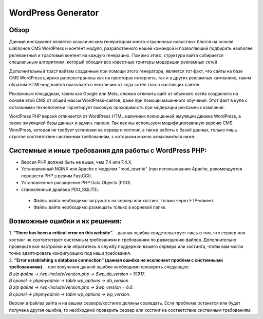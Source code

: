 **WordPress Generator**
=======================

Обзор
-----

Данный инструмент является классическим генератором много-страничных новостных блогов на основе шаблонов СMS WordPress и контент модуля, разработанного нашей командой и позволяющий подбирать наиболее релевантный и трастовый контент на каждую генерацию. Помимо этого, структура вайта собирается специальным алгоритмом, который обходит все известные триггеры модерации рекламных сетей.

Дополнительный траст вайтам созданным при помощи этого генератора, является тот факт, что сайты на базе СMS WordPress широко распространены как на просторах интернета, так и в других рекламных кампаниях, таким образом HTML-код вайтов оказывается неотличим от кода сотен тысяч настоящих сайтов.

Рекламным площадкам, таким как Google или Meta, сложно отличить вайт от обычного сатйа созданного на основе этой CMS от общей массы WordPress-сайтов, даже при помощи машинного обучения. Этот факт в купе с остальными технологиями  гарантирует высокую проходимость при модерации рекламных кампаний.

WordPress PHP версия отличается от WordPress HTML наличием полноценной эмуляции движка WordPress, а также эмуляцией базы данных и админ. панели.
Так как мы используем модифицированную версию СMS WordPress, которая не требует установки на сервер и хостинг, а также работы с базой данных, только лишь строгое соответствие системным требованиям, с которыми можно ознакомиться ниже.

Системные и иные требования для работы с WordPress PHP:
-------------------------------------------------------

* Версия PHP должна быть не выше, чем 7.4 или 7.4.X.
* Установленный NGINX или Apache с модулем "mod_rewrite" (при использовании Apache, рекомендуется перевести PHP в режим FastCGI).
* Установленное расширение PHP Data Objects (PDO).
* становленный драйвер PDO_SQLITE.::

 - Файлы вайта необходимо загружать на сервер или хостинг, только через FTP-клиент.
 - Файлы вайта необходимо размещать только в корневой папке.

Возможные ошибки и их решения:
------------------------------
| 1. **“There has been a critical error on this website”.** - данная ошибка свидетельствует лишь о том, что сервер или хостинг не соответствует системным требованиям и требованиям по размещению файлов. Дополнительно проверьте все настройки или обратитесь в службу поддержки вашего сервера или хостинга, чтобы вам могли точно адаптировать конфигурацию под наши требования.

| 2. **“Error establishing a database connection” (данная ошибка не исключает проблем с системными требованиями).** - при получении данной ошибки необходимо проверить следующее:

| *В zip файле -> /wp-include/version.php -> $wp_db_version = 51917*.
| *В cpanel -> phpmyadmin -> table wp_options -> db_version*.

| *В zip файле -> /wp-include/version.php -> $wp_version = 6.0*.
| *В cpanel -> phpmyadmin -> table wp_options -> wp_version*.

Версии в файлах вайта и на вашем сервере/хостинге должны совпадать.
Если проблема останется или будет получена другая ошибка, то необходимо проверить сервер или хостинг на соответствие системным требованиям.
